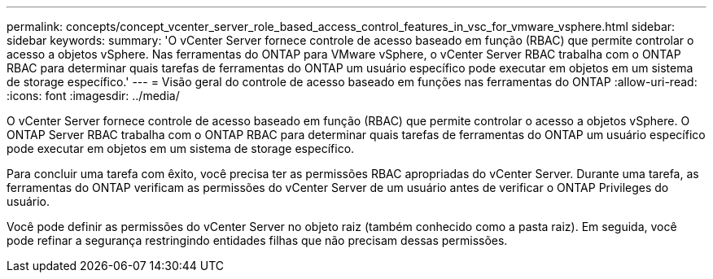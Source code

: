 ---
permalink: concepts/concept_vcenter_server_role_based_access_control_features_in_vsc_for_vmware_vsphere.html 
sidebar: sidebar 
keywords:  
summary: 'O vCenter Server fornece controle de acesso baseado em função (RBAC) que permite controlar o acesso a objetos vSphere. Nas ferramentas do ONTAP para VMware vSphere, o vCenter Server RBAC trabalha com o ONTAP RBAC para determinar quais tarefas de ferramentas do ONTAP um usuário específico pode executar em objetos em um sistema de storage específico.' 
---
= Visão geral do controle de acesso baseado em funções nas ferramentas do ONTAP
:allow-uri-read: 
:icons: font
:imagesdir: ../media/


[role="lead"]
O vCenter Server fornece controle de acesso baseado em função (RBAC) que permite controlar o acesso a objetos vSphere. O ONTAP Server RBAC trabalha com o ONTAP RBAC para determinar quais tarefas de ferramentas do ONTAP um usuário específico pode executar em objetos em um sistema de storage específico.

Para concluir uma tarefa com êxito, você precisa ter as permissões RBAC apropriadas do vCenter Server. Durante uma tarefa, as ferramentas do ONTAP verificam as permissões do vCenter Server de um usuário antes de verificar o ONTAP Privileges do usuário.

Você pode definir as permissões do vCenter Server no objeto raiz (também conhecido como a pasta raiz). Em seguida, você pode refinar a segurança restringindo entidades filhas que não precisam dessas permissões.
